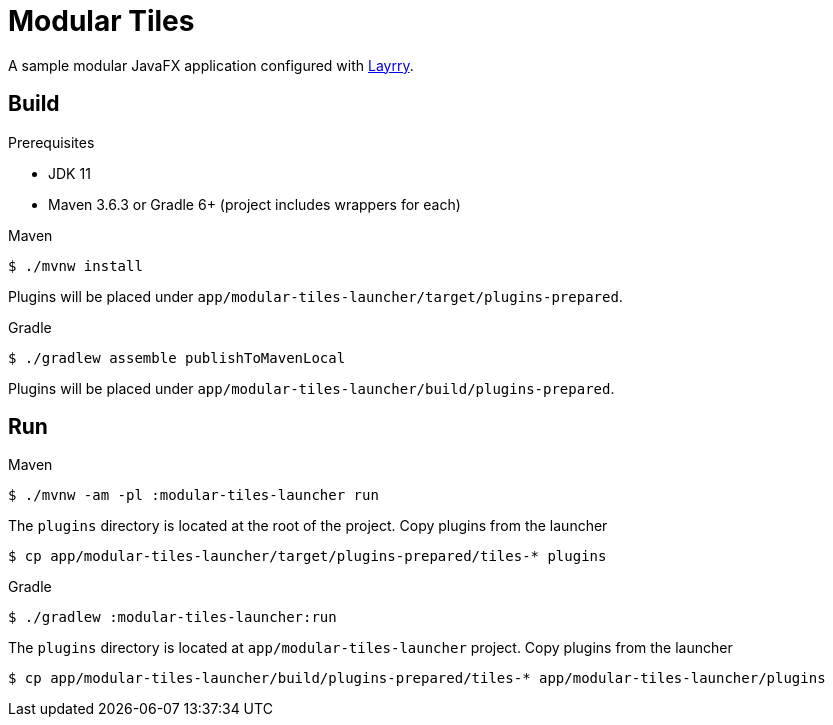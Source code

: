 = Modular Tiles

A sample modular JavaFX application configured with link:https://github.com/moditect/layrry/[Layrry].

== Build

.Prerequisites

- JDK 11
- Maven 3.6.3 or Gradle 6+ (project includes wrappers for each)

.Maven

```sh
$ ./mvnw install
```

Plugins will be placed under `app/modular-tiles-launcher/target/plugins-prepared`.

.Gradle

```sh
$ ./gradlew assemble publishToMavenLocal
```

Plugins will be placed under `app/modular-tiles-launcher/build/plugins-prepared`.

== Run

.Maven

```sh
$ ./mvnw -am -pl :modular-tiles-launcher run
```

The `plugins` directory is located at the root of the project. Copy plugins from the launcher

```sh
$ cp app/modular-tiles-launcher/target/plugins-prepared/tiles-* plugins
```

.Gradle

```sh
$ ./gradlew :modular-tiles-launcher:run
```

The `plugins` directory is located at `app/modular-tiles-launcher` project. Copy plugins from the launcher

```sh
$ cp app/modular-tiles-launcher/build/plugins-prepared/tiles-* app/modular-tiles-launcher/plugins
```
